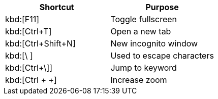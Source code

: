|===
|Shortcut |Purpose

|kbd:[F11]
|Toggle fullscreen

|kbd:[Ctrl+T]
|Open a new tab

|kbd:[Ctrl+Shift+N]
|New incognito window

|kbd:[\ ]
|Used to escape characters

|kbd:[Ctrl+\]]
|Jump to keyword

|kbd:[Ctrl + +]
|Increase zoom
|===